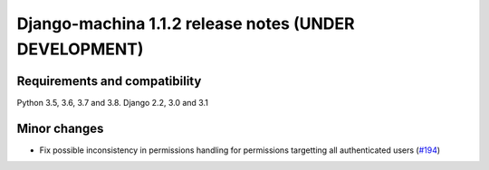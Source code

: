 ######################################################
Django-machina 1.1.2 release notes (UNDER DEVELOPMENT)
######################################################

Requirements and compatibility
------------------------------

Python 3.5, 3.6, 3.7 and 3.8. Django 2.2, 3.0 and 3.1

Minor changes
-------------

* Fix possible inconsistency in permissions handling for permissions targetting all authenticated
  users (`#194 <https://github.com/ellmetha/django-machina/pull/194>`_)
